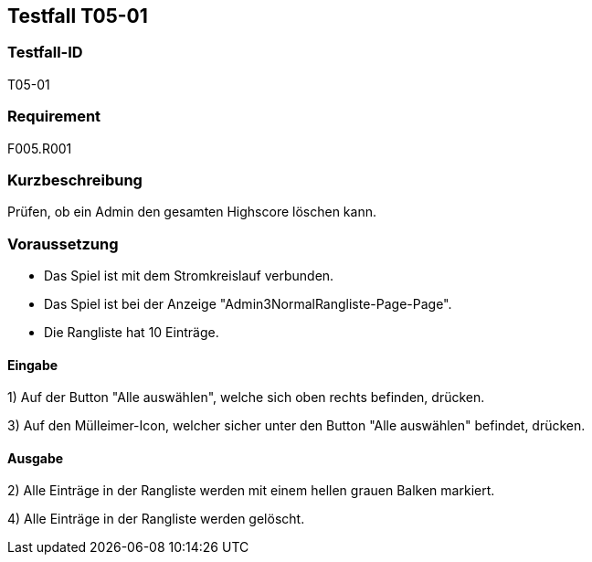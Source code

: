 == Testfall T05-01

[[T05-01]]
=== Testfall-ID
T05-01

=== Requirement
F005.R001

=== Kurzbeschreibung
Prüfen, ob ein Admin den gesamten Highscore löschen kann.

=== Voraussetzung

* Das Spiel ist mit dem Stromkreislauf verbunden.
* Das Spiel ist bei der Anzeige "Admin3NormalRangliste-Page-Page".
* Die Rangliste hat 10 Einträge.

==== Eingabe
1) Auf der Button "Alle auswählen", welche sich oben rechts befinden, drücken.

3) Auf den Mülleimer-Icon, welcher sicher unter den Button "Alle auswählen" befindet, drücken.

==== Ausgabe
2) Alle Einträge in der Rangliste werden mit einem hellen grauen Balken markiert.

4) Alle Einträge in der Rangliste werden gelöscht.

